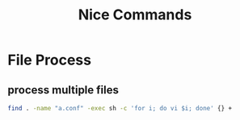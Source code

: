#+TITLE: Nice Commands
#+OPTIONS: ^:nil

* File Process
** process multiple files
#+BEGIN_SRC sh
  find . -name "a.conf" -exec sh -c 'for i; do vi $i; done' {} +
#+END_SRC
